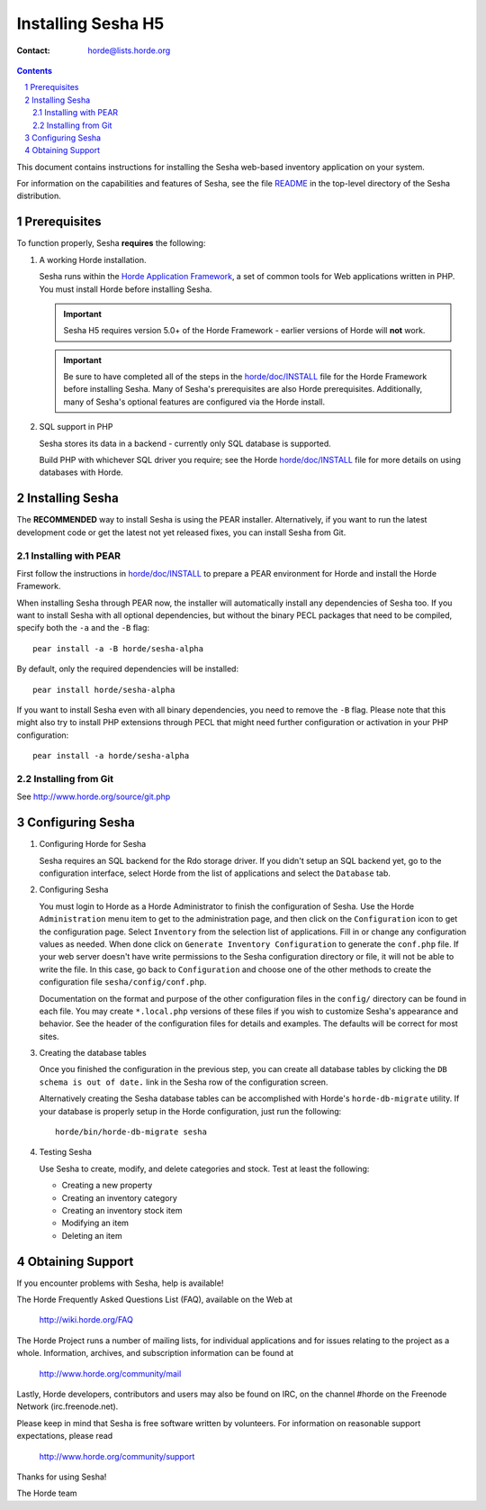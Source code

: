 =====================
 Installing Sesha H5
=====================

:Contact: horde@lists.horde.org

.. contents:: Contents
.. section-numbering::

This document contains instructions for installing the Sesha web-based
inventory application on your system.

For information on the capabilities and features of Sesha, see the file
README_ in the top-level directory of the Sesha distribution.


Prerequisites
=============

To function properly, Sesha **requires** the following:

1. A working Horde installation.

   Sesha runs within the `Horde Application Framework`_, a set of common
   tools for Web applications written in PHP.  You must install Horde before
   installing Sesha.

   .. Important:: Sesha H5 requires version 5.0+ of the Horde Framework -
                  earlier versions of Horde will **not** work.

   .. Important:: Be sure to have completed all of the steps in the
                  `horde/doc/INSTALL`_ file for the Horde Framework before
                  installing Sesha. Many of Sesha's prerequisites are
                  also Horde prerequisites. Additionally, many of Sesha's
                  optional features are configured via the Horde install.

   .. _`Horde Application Framework`: http://www.horde.org/apps/horde

2. SQL support in PHP

   Sesha stores its data in a backend - currently only SQL database is
   supported.

   Build PHP with whichever SQL driver you require; see the Horde
   `horde/doc/INSTALL`_ file for more details on using databases with Horde.


Installing Sesha
================

The **RECOMMENDED** way to install Sesha is using the PEAR installer.
Alternatively, if you want to run the latest development code or get the
latest not yet released fixes, you can install Sesha from Git.

Installing with PEAR
~~~~~~~~~~~~~~~~~~~~

First follow the instructions in `horde/doc/INSTALL`_ to prepare a PEAR
environment for Horde and install the Horde Framework.

When installing Sesha through PEAR now, the installer will automatically
install any dependencies of Sesha too. If you want to install Sesha
with all optional dependencies, but without the binary PECL packages that need
to be compiled, specify both the ``-a`` and the ``-B`` flag::

   pear install -a -B horde/sesha-alpha

By default, only the required dependencies will be installed::

   pear install horde/sesha-alpha

If you want to install Sesha even with all binary dependencies, you need to
remove the ``-B`` flag. Please note that this might also try to install PHP
extensions through PECL that might need further configuration or activation in
your PHP configuration::

   pear install -a horde/sesha-alpha

Installing from Git
~~~~~~~~~~~~~~~~~~~

See http://www.horde.org/source/git.php


Configuring Sesha
=====================

1. Configuring Horde for Sesha

   Sesha requires an SQL backend for the Rdo storage driver.  If you didn't
   setup an SQL backend yet, go to the configuration interface, select Horde
   from the list of applications and select the ``Database`` tab.

2. Configuring Sesha

   You must login to Horde as a Horde Administrator to finish the configuration
   of Sesha.  Use the Horde ``Administration`` menu item to get to the
   administration page, and then click on the ``Configuration`` icon to get the
   configuration page.  Select ``Inventory`` from the selection list of
   applications.  Fill in or change any configuration values as needed.  When
   done click on ``Generate Inventory Configuration`` to generate the
   ``conf.php`` file.  If your web server doesn't have write permissions to the
   Sesha configuration directory or file, it will not be able to write the
   file.  In this case, go back to ``Configuration`` and choose one of the
   other methods to create the configuration file ``sesha/config/conf.php``.

   Documentation on the format and purpose of the other configuration files in
   the ``config/`` directory can be found in each file. You may create
   ``*.local.php`` versions of these files if you wish to customize Sesha's
   appearance and behavior. See the header of the configuration files for
   details and examples. The defaults will be correct for most sites.

3. Creating the database tables

   Once you finished the configuration in the previous step, you can create all
   database tables by clicking the ``DB schema is out of date.`` link in the
   Sesha row of the configuration screen.

   Alternatively creating the Sesha database tables can be accomplished with
   Horde's ``horde-db-migrate`` utility.  If your database is properly setup in
   the Horde configuration, just run the following::

      horde/bin/horde-db-migrate sesha

4. Testing Sesha

   Use Sesha to create, modify, and delete categories and stock. Test at least
   the following:

   - Creating a new property
   - Creating an inventory category
   - Creating an inventory stock item
   - Modifying an item
   - Deleting an item


Obtaining Support
=================

If you encounter problems with Sesha, help is available!

The Horde Frequently Asked Questions List (FAQ), available on the Web at

  http://wiki.horde.org/FAQ

The Horde Project runs a number of mailing lists, for individual applications
and for issues relating to the project as a whole. Information, archives, and
subscription information can be found at

  http://www.horde.org/community/mail

Lastly, Horde developers, contributors and users may also be found on IRC,
on the channel #horde on the Freenode Network (irc.freenode.net).

Please keep in mind that Sesha is free software written by volunteers.
For information on reasonable support expectations, please read

  http://www.horde.org/community/support

Thanks for using Sesha!

The Horde team


.. _README: README
.. _`horde/doc/INSTALL`: ../../horde/doc/INSTALL
.. _`horde/doc/TRANSLATIONS`: ../../horde/doc/TRANSLATIONS
